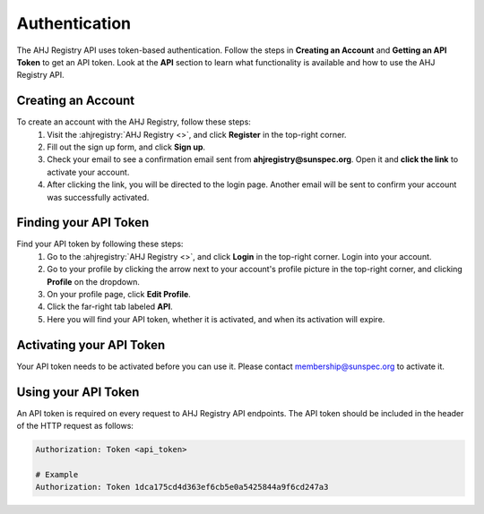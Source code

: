 Authentication
==============

The AHJ Registry API uses token-based authentication.
Follow the steps in **Creating an Account** and **Getting an API Token** to get an API token.
Look at the **API** section to learn what functionality is available and how to use the AHJ Registry API.

Creating an Account
-------------------

To create an account with the AHJ Registry, follow these steps:
    #. Visit the :ahjregistry:`AHJ Registry <>`, and click **Register** in the top-right corner.
    #. Fill out the sign up form, and click **Sign up**.
    #. Check your email to see a confirmation email sent from **ahjregistry@sunspec.org**. Open it and **click the link** to activate your account.
    #. After clicking the link, you will be directed to the login page. Another email will be sent to confirm your account was successfully activated.

Finding your API Token
----------------------

Find your API token by following these steps:
    #. Go to the :ahjregistry:`AHJ Registry <>`, and click **Login** in the top-right corner. Login into your account.
    #. Go to your profile by clicking the arrow next to your account's profile picture in the top-right corner, and clicking **Profile** on the dropdown.
    #. On your profile page, click **Edit Profile**.
    #. Click the far-right tab labeled **API**.
    #. Here you will find your API token, whether it is activated, and when its activation will expire.

Activating your API Token
-------------------------

Your API token needs to be activated before you can use it. Please contact `membership@sunspec.org`_ to activate it.


Using your API Token
--------------------

An API token is required on every request to AHJ Registry API endpoints.
The API token should be included in the header of the HTTP request as follows:

.. code-block:: yaml

    Authorization: Token <api_token>

    # Example
    Authorization: Token 1dca175cd4d363ef6cb5e0a5425844a9f6cd247a3

.. Links

.. _membership@sunspec.org: mailto:membership@sunspec.org

